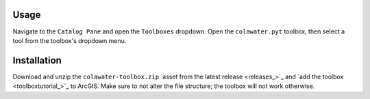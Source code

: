 Usage
=====

Navigate to the ``Catalog Pane`` and open the ``Toolboxes`` dropdown.
Open the ``colawater.pyt`` toolbox, then select a tool from the
toolbox's dropdown menu.

Installation
============

Download and unzip the ``colawater-toolbox.zip`` `asset from the latest release <releases_>`_ 
and `add the toolbox <toolboxtutorial_>`_  to ArcGIS. 
Make sure to not alter the file structure; the toolbox will not work otherwise.
